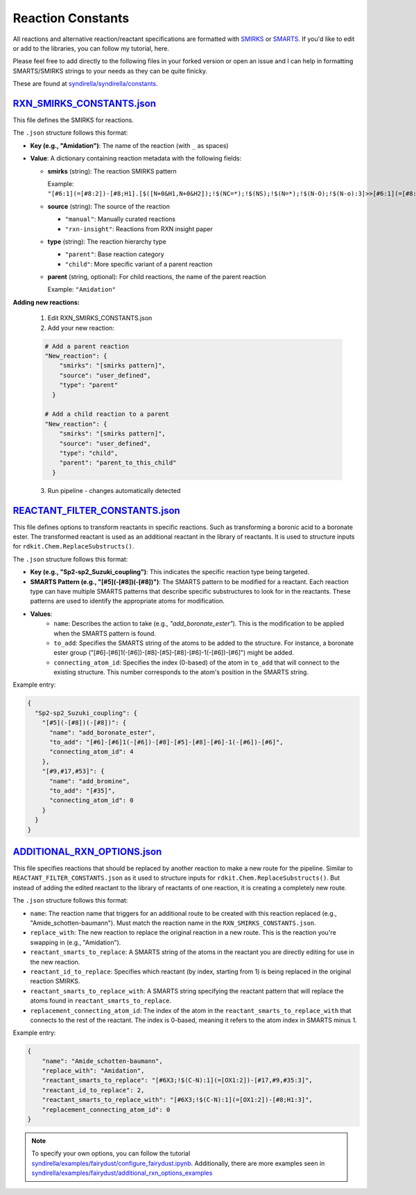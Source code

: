 ==================
Reaction Constants
==================

All reactions and alternative reaction/reactant specifications are formatted with
`SMIRKS <https://www.daylight.com/dayhtml_tutorials/languages/smirks/index.html>`_ or
`SMARTS <https://www.daylight.com/dayhtml_tutorials/languages/smarts/index.html>`_. If you'd like to
edit or add to the libraries, you can follow my tutorial, here.

Please feel free to add directly to the following files in your forked version or open an issue and I can help in
formatting SMARTS/SMIRKS strings to your needs as they can be quite finicky.

These are found at `syndirella/syndirella/constants <https://github.com/kate-fie/syndirella/tree/e563796e62c604d08aa9ee16beed26a9eee694c0/syndirella/constants>`_.

`RXN_SMIRKS_CONSTANTS.json <https://github.com/kate-fie/syndirella/blob/main/syndirella/constants/RXN_SMIRKS_CONSTANTS.json>`_
-------------------------

This file defines the SMIRKS for reactions.

The ``.json`` structure follows this format:

- **Key (e.g., "Amidation")**: The name of the reaction (with ``_`` as spaces)

- **Value**: A dictionary containing reaction metadata with the following fields:

  - **smirks** (string): The reaction SMIRKS pattern

    Example: ``"[#6:1](=[#8:2])-[#8;H1].[$([N+0&H1,N+0&H2]);!$(NC=*);!$(NS);!$(N=*);!$(N-O);!$(N-o):3]>>[#6:1](=[#8:2])-[#7X3:3]"``

  - **source** (string): The source of the reaction

    - ``"manual"``: Manually curated reactions
    - ``"rxn-insight"``: Reactions from RXN insight paper

  - **type** (string): The reaction hierarchy type

    - ``"parent"``: Base reaction category
    - ``"child"``: More specific variant of a parent reaction

  - **parent** (string, optional): For child reactions, the name of the parent reaction

    Example: ``"Amidation"``

**Adding new reactions:**

    1. Edit RXN_SMIRKS_CONSTANTS.json
    2. Add your new reaction:

    .. code-block:: bash

        # Add a parent reaction
        "New_reaction": {
            "smirks": "[smirks pattern]",
            "source": "user_defined",
            "type": "parent"
          }

        # Add a child reaction to a parent
        "New_reaction": {
            "smirks": "[smirks pattern]",
            "source": "user_defined",
            "type": "child",
            "parent": "parent_to_this_child"
          }

    3. Run pipeline - changes automatically detected


`REACTANT_FILTER_CONSTANTS.json <https://github.com/kate-fie/syndirella/blob/main/syndirella/constants/REACTANT_FILTER_CONSTANTS.json>`_
----------------------

This file defines options to transform reactants in specific reactions. Such as transforming a boronic acid to a boronate ester. The transformed
reactant is used as an additional reactant in the library of reactants. It is used to structure inputs for ``rdkit.Chem.ReplaceSubstructs()``.

The ``.json`` structure follows this format:

- **Key (e.g., "Sp2-sp2_Suzuki_coupling")**: This indicates the specific reaction type being targeted.

- **SMARTS Pattern (e.g., "[#5](-[#8])(-[#8])")**: The SMARTS pattern to be modified for a reactant. Each reaction type can have multiple SMARTS patterns that describe specific substructures to look for in the reactants. These patterns are used to identify the appropriate atoms for modification.

- **Values**:
    - ``name``: Describes the action to take (e.g., `"add_boronate_ester"`). This is the modification to be applied when the SMARTS pattern is found.
    - ``to_add``: Specifies the SMARTS string of the atoms to be added to the structure. For instance, a boronate ester group ("[#6]-[#6]1(-[#6])-[#8]-[#5]-[#8]-[#6]-1(-[#6])-[#6]") might be added.
    - ``connecting_atom_id``: Specifies the index (0-based) of the atom in ``to_add`` that will connect to the existing structure. This number corresponds to the atom's position in the SMARTS string.

Example entry:

.. code-block:: json

    {
      "Sp2-sp2_Suzuki_coupling": {
        "[#5](-[#8])(-[#8])": {
          "name": "add_boronate_ester",
          "to_add": "[#6]-[#6]1(-[#6])-[#8]-[#5]-[#8]-[#6]-1(-[#6])-[#6]",
          "connecting_atom_id": 4
        },
        "[#9,#17,#53]": {
          "name": "add_bromine",
          "to_add": "[#35]",
          "connecting_atom_id": 0
        }
      }
    }


`ADDITIONAL_RXN_OPTIONS.json <https://github.com/kate-fie/syndirella/blob/main/syndirella/constants/ADDITIONAL_RXN_OPTIONS.json>`_
--------------------------------

This file specifies reactions that should be replaced by another reaction to make a new route for the pipeline. Similar
to ``REACTANT_FILTER_CONSTANTS.json`` as it used to structure inputs for ``rdkit.Chem.ReplaceSubstructs()``. But instead
of adding the edited reactant to the library of reactants of one reaction, it is creating a completely new route.

The ``.json`` structure follows this format:

- ``name``: The reaction name that triggers for an additional route to be created with this reaction replaced  (e.g., "Amide_schotten-baumann"). Must match the reaction name in the ``RXN_SMIRKS_CONSTANTS.json``.

- ``replace_with``: The new reaction to replace the original reaction in a new route. This is the reaction you're swapping in (e.g., "Amidation").

- ``reactant_smarts_to_replace``: A SMARTS string of the atoms in the reactant you are directly editing for use in the new reaction.

- ``reactant_id_to_replace``: Specifies which reactant (by index, starting from 1) is being replaced in the original reaction SMIRKS.

- ``reactant_smarts_to_replace_with``: A SMARTS string specifying the reactant pattern that will replace the atoms found in ``reactant_smarts_to_replace``.

- ``replacement_connecting_atom_id``: The index of the atom in the ``reactant_smarts_to_replace_with`` that connects to the rest of the reactant. The index is 0-based, meaning it refers to the atom index in SMARTS minus 1.

Example entry:

.. code-block:: json

    {
        "name": "Amide_schotten-baumann",
        "replace_with": "Amidation",
        "reactant_smarts_to_replace": "[#6X3;!$(C-N):1](=[OX1:2])-[#17,#9,#35:3]",
        "reactant_id_to_replace": 2,
        "reactant_smarts_to_replace_with": "[#6X3;!$(C-N):1](=[OX1:2])-[#8;H1:3]",
        "replacement_connecting_atom_id": 0
    }

.. note::

    To specify your own options, you can follow the tutorial `syndirella/examples/fairydust/configure_fairydust.ipynb. <https://github.com/kate-fie/syndirella/blob/main/examples/fairydust/configure_fairydust.ipynb>`_
    Additionally, there are more examples seen in `syndirella/examples/fairydust/additional_rxn_options_examples <https://github.com/kate-fie/syndirella/tree/main/examples/fairydust/additional_rxn_options_examples>`_
